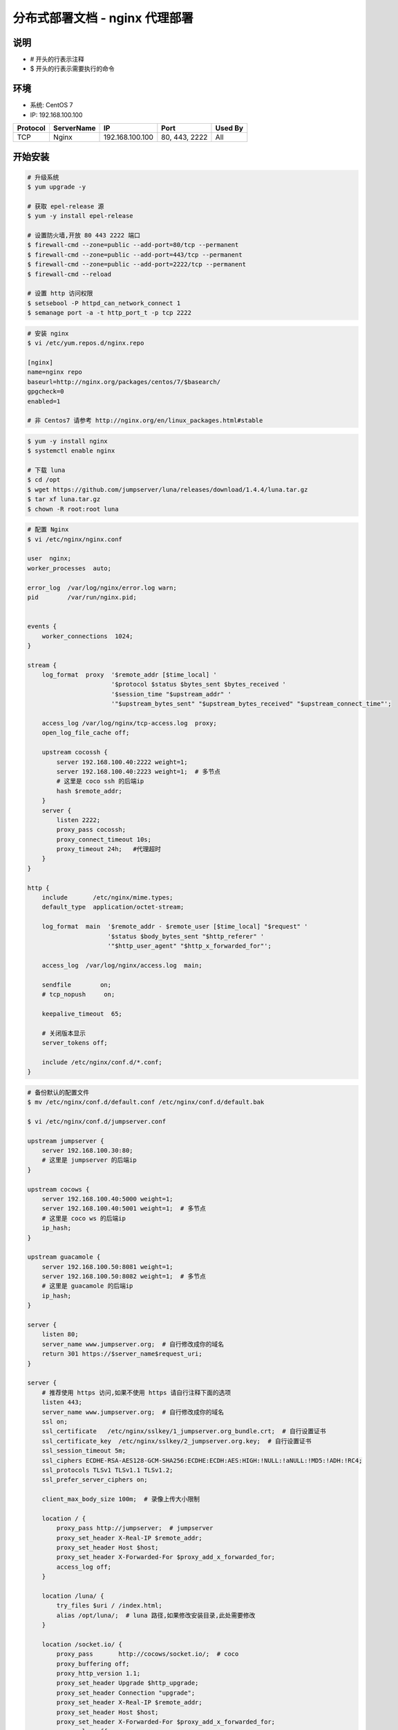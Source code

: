 分布式部署文档 - nginx 代理部署
----------------------------------------------------

说明
~~~~~~~
-  # 开头的行表示注释
-  $ 开头的行表示需要执行的命令

环境
~~~~~~~

-  系统: CentOS 7
-  IP: 192.168.100.100

+----------+------------+-----------------+---------------+------------------------+
| Protocol | ServerName |        IP       |      Port     |         Used By        |
+==========+============+=================+===============+========================+
|    TCP   |    Nginx   | 192.168.100.100 | 80, 443, 2222 |           All          |
+----------+------------+-----------------+---------------+------------------------+

开始安装
~~~~~~~~~~~~

.. code-block:: shell

    # 升级系统
    $ yum upgrade -y

    # 获取 epel-release 源
    $ yum -y install epel-release

    # 设置防火墙,开放 80 443 2222 端口
    $ firewall-cmd --zone=public --add-port=80/tcp --permanent
    $ firewall-cmd --zone=public --add-port=443/tcp --permanent
    $ firewall-cmd --zone=public --add-port=2222/tcp --permanent
    $ firewall-cmd --reload

    # 设置 http 访问权限
    $ setsebool -P httpd_can_network_connect 1
    $ semanage port -a -t http_port_t -p tcp 2222

.. code-block:: shell

    # 安装 nginx
    $ vi /etc/yum.repos.d/nginx.repo

    [nginx]
    name=nginx repo
    baseurl=http://nginx.org/packages/centos/7/$basearch/
    gpgcheck=0
    enabled=1

    # 非 Centos7 请参考 http://nginx.org/en/linux_packages.html#stable

.. code-block:: shell

    $ yum -y install nginx
    $ systemctl enable nginx

    # 下载 luna
    $ cd /opt
    $ wget https://github.com/jumpserver/luna/releases/download/1.4.4/luna.tar.gz
    $ tar xf luna.tar.gz
    $ chown -R root:root luna

.. code-block:: nginx

    # 配置 Nginx
    $ vi /etc/nginx/nginx.conf

    user  nginx;
    worker_processes  auto;

    error_log  /var/log/nginx/error.log warn;
    pid        /var/run/nginx.pid;


    events {
        worker_connections  1024;
    }

    stream {
        log_format  proxy  '$remote_addr [$time_local] '
                           '$protocol $status $bytes_sent $bytes_received '
                           '$session_time "$upstream_addr" '
                           '"$upstream_bytes_sent" "$upstream_bytes_received" "$upstream_connect_time"';

        access_log /var/log/nginx/tcp-access.log  proxy;
        open_log_file_cache off;

        upstream cocossh {
            server 192.168.100.40:2222 weight=1;
            server 192.168.100.40:2223 weight=1;  # 多节点
            # 这里是 coco ssh 的后端ip
            hash $remote_addr;
        }
        server {
            listen 2222;
            proxy_pass cocossh;
            proxy_connect_timeout 10s;
            proxy_timeout 24h;   #代理超时
        }
    }

    http {
        include       /etc/nginx/mime.types;
        default_type  application/octet-stream;

        log_format  main  '$remote_addr - $remote_user [$time_local] "$request" '
                          '$status $body_bytes_sent "$http_referer" '
                          '"$http_user_agent" "$http_x_forwarded_for"';

        access_log  /var/log/nginx/access.log  main;

        sendfile        on;
        # tcp_nopush     on;

        keepalive_timeout  65;

        # 关闭版本显示
        server_tokens off;

        include /etc/nginx/conf.d/*.conf;
    }

.. code-block:: nginx

    # 备份默认的配置文件
    $ mv /etc/nginx/conf.d/default.conf /etc/nginx/conf.d/default.bak

    $ vi /etc/nginx/conf.d/jumpserver.conf

    upstream jumpserver {
        server 192.168.100.30:80;
        # 这里是 jumpserver 的后端ip
    }

    upstream cocows {
        server 192.168.100.40:5000 weight=1;
        server 192.168.100.40:5001 weight=1;  # 多节点
        # 这里是 coco ws 的后端ip
        ip_hash;
    }

    upstream guacamole {
        server 192.168.100.50:8081 weight=1;
        server 192.168.100.50:8082 weight=1;  # 多节点
        # 这里是 guacamole 的后端ip
        ip_hash;
    }

    server {
        listen 80;
        server_name www.jumpserver.org;  # 自行修改成你的域名
        return 301 https://$server_name$request_uri;
    }

    server {
        # 推荐使用 https 访问,如果不使用 https 请自行注释下面的选项
        listen 443;
        server_name www.jumpserver.org;  # 自行修改成你的域名
        ssl on;
        ssl_certificate   /etc/nginx/sslkey/1_jumpserver.org_bundle.crt;  # 自行设置证书
        ssl_certificate_key  /etc/nginx/sslkey/2_jumpserver.org.key;  # 自行设置证书
        ssl_session_timeout 5m;
        ssl_ciphers ECDHE-RSA-AES128-GCM-SHA256:ECDHE:ECDH:AES:HIGH:!NULL:!aNULL:!MD5:!ADH:!RC4;
        ssl_protocols TLSv1 TLSv1.1 TLSv1.2;
        ssl_prefer_server_ciphers on;

        client_max_body_size 100m;  # 录像上传大小限制

        location / {
            proxy_pass http://jumpserver;  # jumpserver
            proxy_set_header X-Real-IP $remote_addr;
            proxy_set_header Host $host;
            proxy_set_header X-Forwarded-For $proxy_add_x_forwarded_for;
            access_log off;
        }

        location /luna/ {
            try_files $uri / /index.html;
            alias /opt/luna/;  # luna 路径,如果修改安装目录,此处需要修改
        }

        location /socket.io/ {
            proxy_pass       http://cocows/socket.io/;  # coco
            proxy_buffering off;
            proxy_http_version 1.1;
            proxy_set_header Upgrade $http_upgrade;
            proxy_set_header Connection "upgrade";
            proxy_set_header X-Real-IP $remote_addr;
            proxy_set_header Host $host;
            proxy_set_header X-Forwarded-For $proxy_add_x_forwarded_for;
            access_log off;
        }

        location /coco/ {
            proxy_pass       http://cocows/coco/;
            proxy_set_header X-Real-IP $remote_addr;
            proxy_set_header Host $host;
            proxy_set_header X-Forwarded-For $proxy_add_x_forwarded_for;
            access_log off;
        }

        location /guacamole/ {
            proxy_pass       http://guacamole/;  #  guacamole
            proxy_buffering off;
            proxy_http_version 1.1;
            proxy_set_header Upgrade $http_upgrade;
            proxy_set_header Connection $http_connection;
            proxy_set_header X-Real-IP $remote_addr;
            proxy_set_header Host $host;
            proxy_set_header X-Forwarded-For $proxy_add_x_forwarded_for;
            access_log off;
        }
    }

.. code-block:: shell

    # nginx 测试并启动,如果报错请按报错提示自行解决
    $ nginx -t
    $ systemctl start nginx

    # 访问 http://192.168.100.100
    # 默认账号: admin 密码: admin  到会话管理-终端管理 接受 Coco Guacamole 等应用的注册
    # 测试连接
    $ ssh -p2222 admin@192.168.100.100
    $ sftp -P2222 admin@192.168.100.100
    密码: admin

    # 如果是用在 Windows 下,Xshell Terminal 登录语法如下
    $ ssh admin@192.168.100.100 2222
    $ sftp admin@192.168.100.100 2222
    密码: admin
    如果能登陆代表部署成功

    # sftp默认上传的位置在资产的 /tmp 目录下
    # windows拖拽上传的位置在资产的 Guacamole RDP上的 G 目录下

后续的使用请参考 `快速入门 <admin_create_asset.html>`_
如遇到问题可参考 `FAQ <faq.html>`_
